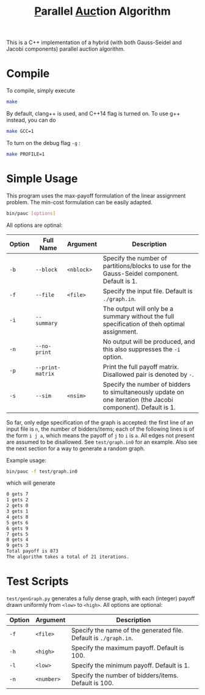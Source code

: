 #+OPTIONS: toc:nil
#+TITLE: @@html:<u>@@P@@html:</u>@@arallel @@html:<u>@@Auc@@html:</u>@@tion Algorithm

This is a C++ implementation of a hybrid (with both Gauss-Seidel and Jacobi components) parallel auction algorithm.

* Compile
To compile, simply execute
#+BEGIN_SRC sh
make
#+END_SRC
By default, clang++ is used, and C++14 flag is turned on. To use g++ instead, you can do
#+BEGIN_SRC sh
make GCC=1
#+END_SRC
To turn on the debug flag ~-g~ :
#+BEGIN_SRC sh
make PROFILE=1
#+END_SRC
* Simple Usage
This program uses the max-payoff formulation of the linear assignment problem. The min-cost formulation can be easily adapted.
#+BEGIN_SRC sh
bin/pauc [options]
#+END_SRC
All options are optinal:
| Option | Full Name        | Argument   | Description                                                                                                   |
|--------+------------------+------------+---------------------------------------------------------------------------------------------------------------|
| ~-b~   | ~--block~        | ~<nblock>~ | Specify the number of partitions/blocks to use for the Gauss-Seidel component. Default is 1.                  |
| ~-f~   | ~--file~         | ~<file>~   | Specify the input file. Default is ~./graph.in~.                                                              |
| ~-i~   | ~--summary~      |            | The output will only be a summary without the full specification of theh optimal assignment.                  |
| ~-n~   | ~--no-print~     |            | No output will be produced, and this also suppresses the ~-i~ option.                                         |
| ~-p~   | ~--print-matrix~ |            | Print the full payoff matrix. Disallowed pair is denoted by ~-~.                                              |
| ~-s~   | ~--sim~          | ~<nsim>~   | Specify the number of bidders to simultaneously update on one iteration (the Jacobi component). Default is 1. |
|--------+------------------+------------+---------------------------------------------------------------------------------------------------------------|

So far, only edge specification of the graph is accepted: the first line of an input file is ~n~, the number of bidders/items; each of the following lines is of the form ~i j a~, which means the payoff of ~j~ to ~i~ is ~a~. All edges not present are assumed to be disallowed. See ~test/graph.in0~ for an example. Also see the next section for a way to generate a random graph. 

Example usage:
#+BEGIN_SRC sh
bin/pauc -f test/graph.in0
#+END_SRC
which will generate
#+BEGIN_SRC sh
0 gets 7
1 gets 2
2 gets 0
3 gets 1
4 gets 8
5 gets 6
6 gets 9
7 gets 5
8 gets 4
9 gets 3
Total payoff is 873
The algorithm takes a total of 21 iterations.
#+END_SRC

# - ~-b, --block <nblock>~ : 
# - ~-f, --file <file>~ :    Specify the input file. Default is ~./graph.in~.
# - ~-i, --summary~ : The output will only be a summary without the full specification of theh optimal assignment.
# - ~-n, --no-print~ : No output will be produced, and this also suppresses the ~-i~ option.
# - ~-p, --print-matrix~ : Print the full payoff matrix. Disallowed pair is denoted by ~-~.
# - ~-s, --sim <nsim>~ : Specify the number of bidders to simultaneously update on one iteration (the Jacobi component). Default is 1.

* Test Scripts
~test/genGraph.py~ generates a fully dense graph, with each (integer) payoff drawn uniformly from ~<low>~ to ~<high>~. All options are optional:
| Option | Argument   | Description                                                      |
|--------+------------+------------------------------------------------------------------|
| ~-f~   | ~<file>~   | Specify the name of the generated file. Default is ~./graph.in~. |
| ~-h~   | ~<high>~   | Specify the maximum payoff. Default is 100.                      |
| ~-l~   | ~<low>~    | Specify the minimum payoff. Default is 1.                        |
| ~-n~   | ~<number>~ | Specify the number of bidders/items. Default is 100.             |
|--------+------------+------------------------------------------------------------------|

